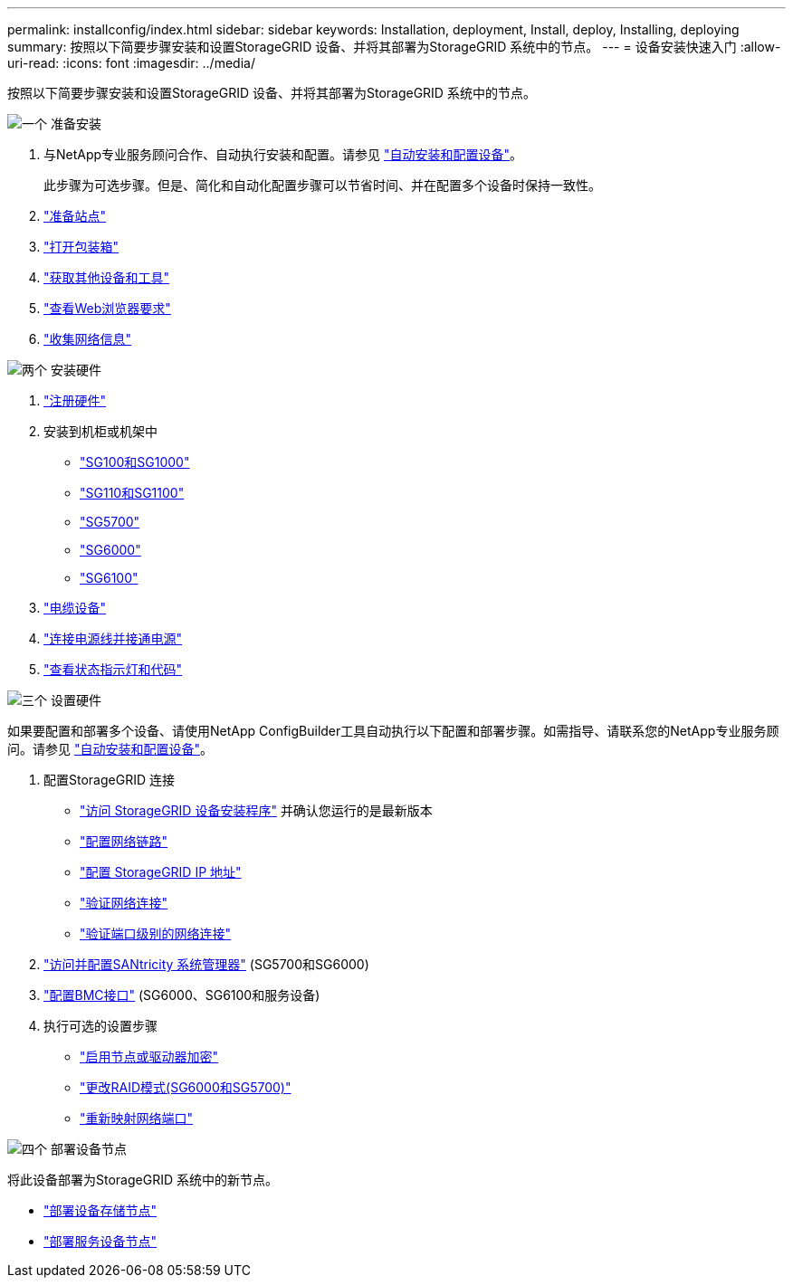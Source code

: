 ---
permalink: installconfig/index.html 
sidebar: sidebar 
keywords: Installation, deployment, Install, deploy, Installing, deploying 
summary: 按照以下简要步骤安装和设置StorageGRID 设备、并将其部署为StorageGRID 系统中的节点。 
---
= 设备安装快速入门
:allow-uri-read: 
:icons: font
:imagesdir: ../media/


[role="lead"]
按照以下简要步骤安装和设置StorageGRID 设备、并将其部署为StorageGRID 系统中的节点。

.image:https://raw.githubusercontent.com/NetAppDocs/common/main/media/number-1.png["一个"] 准备安装
[role="quick-margin-list"]
. 与NetApp专业服务顾问合作、自动执行安装和配置。请参见 link:automating-appliance-installation-and-configuration.html["自动安装和配置设备"]。
+
此步骤为可选步骤。但是、简化和自动化配置步骤可以节省时间、并在配置多个设备时保持一致性。

. link:preparing-site.html["准备站点"]
. link:unpacking-boxes.html["打开包装箱"]
. link:obtaining-additional-equipment-and-tools.html["获取其他设备和工具"]
. https://docs.netapp.com/us-en/storagegrid-118/admin/web-browser-requirements.html["查看Web浏览器要求"^]
. link:reviewing-appliance-network-connections.html["收集网络信息"]


.image:https://raw.githubusercontent.com/NetAppDocs/common/main/media/number-2.png["两个"] 安装硬件
[role="quick-margin-list"]
. link:registering-hardware.html["注册硬件"]
. 安装到机柜或机架中
+
** link:installing-appliance-in-cabinet-or-rack-sg100-and-sg1000.html["SG100和SG1000"]
** link:installing-appliance-in-cabinet-or-rack-sg110-and-sg1100.html["SG110和SG1100"]
** link:installing-appliance-in-cabinet-or-rack-sg5700.html["SG5700"]
** link:installing-hardware-sg6000.html["SG6000"]
** link:installing-appliance-in-cabinet-or-rack-sgf6112.html["SG6100"]


. link:cabling-appliance.html["电缆设备"]
. link:connecting-power-cords-and-applying-power.html["连接电源线并接通电源"]
. link:viewing-status-indicators.html["查看状态指示灯和代码"]


.image:https://raw.githubusercontent.com/NetAppDocs/common/main/media/number-3.png["三个"] 设置硬件
[role="quick-margin-para"]
如果要配置和部署多个设备、请使用NetApp ConfigBuilder工具自动执行以下配置和部署步骤。如需指导、请联系您的NetApp专业服务顾问。请参见 link:automating-appliance-installation-and-configuration.html["自动安装和配置设备"]。

[role="quick-margin-list"]
. 配置StorageGRID 连接
+
** link:accessing-storagegrid-appliance-installer.html["访问 StorageGRID 设备安装程序"] 并确认您运行的是最新版本
** link:configuring-network-links.html["配置网络链路"]
** link:setting-ip-configuration.html["配置 StorageGRID IP 地址"]
** link:verifying-network-connections.html["验证网络连接"]
** link:verifying-port-level-network-connections.html["验证端口级别的网络连接"]


. link:accessing-and-configuring-santricity-system-manager.html["访问并配置SANtricity 系统管理器"] (SG5700和SG6000)
. link:configuring-bmc-interface.html["配置BMC接口"] (SG6000、SG6100和服务设备)
. 执行可选的设置步骤
+
** link:optional-enabling-node-encryption.html["启用节点或驱动器加密"]
** link:optional-changing-raid-mode.html["更改RAID模式(SG6000和SG5700)"]
** link:optional-remapping-network-ports-for-appliance.html["重新映射网络端口"]




.image:https://raw.githubusercontent.com/NetAppDocs/common/main/media/number-4.png["四个"] 部署设备节点
[role="quick-margin-para"]
将此设备部署为StorageGRID 系统中的新节点。

[role="quick-margin-list"]
* link:deploying-appliance-storage-node.html["部署设备存储节点"]
* link:deploying-services-appliance-node.html["部署服务设备节点"]

